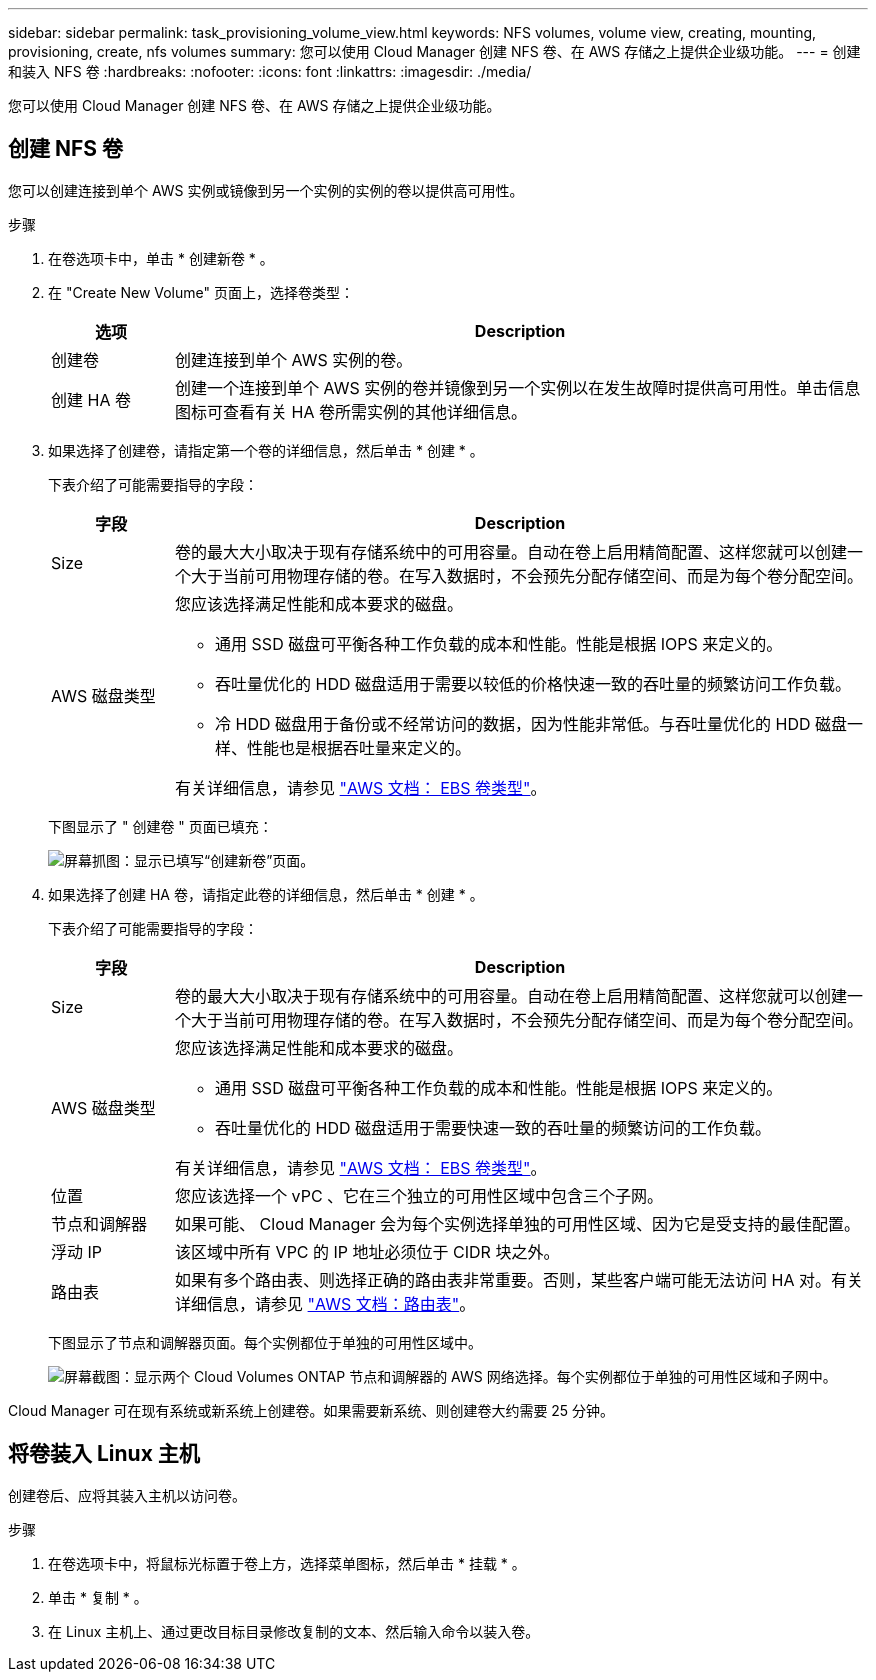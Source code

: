 ---
sidebar: sidebar 
permalink: task_provisioning_volume_view.html 
keywords: NFS volumes, volume view, creating, mounting, provisioning, create, nfs volumes 
summary: 您可以使用 Cloud Manager 创建 NFS 卷、在 AWS 存储之上提供企业级功能。 
---
= 创建和装入 NFS 卷
:hardbreaks:
:nofooter: 
:icons: font
:linkattrs: 
:imagesdir: ./media/


[role="lead"]
您可以使用 Cloud Manager 创建 NFS 卷、在 AWS 存储之上提供企业级功能。



== 创建 NFS 卷

您可以创建连接到单个 AWS 实例或镜像到另一个实例的实例的卷以提供高可用性。

.步骤
. 在卷选项卡中，单击 * 创建新卷 * 。
. 在 "Create New Volume" 页面上，选择卷类型：
+
[cols="15,85"]
|===
| 选项 | Description 


| 创建卷 | 创建连接到单个 AWS 实例的卷。 


| 创建 HA 卷 | 创建一个连接到单个 AWS 实例的卷并镜像到另一个实例以在发生故障时提供高可用性。单击信息图标可查看有关 HA 卷所需实例的其他详细信息。 
|===
. 如果选择了创建卷，请指定第一个卷的详细信息，然后单击 * 创建 * 。
+
下表介绍了可能需要指导的字段：

+
[cols="15,85"]
|===
| 字段 | Description 


| Size | 卷的最大大小取决于现有存储系统中的可用容量。自动在卷上启用精简配置、这样您就可以创建一个大于当前可用物理存储的卷。在写入数据时，不会预先分配存储空间、而是为每个卷分配空间。 


| AWS 磁盘类型  a| 
您应该选择满足性能和成本要求的磁盘。

** 通用 SSD 磁盘可平衡各种工作负载的成本和性能。性能是根据 IOPS 来定义的。
** 吞吐量优化的 HDD 磁盘适用于需要以较低的价格快速一致的吞吐量的频繁访问工作负载。
** 冷 HDD 磁盘用于备份或不经常访问的数据，因为性能非常低。与吞吐量优化的 HDD 磁盘一样、性能也是根据吞吐量来定义的。


有关详细信息，请参见 http://docs.aws.amazon.com/AWSEC2/latest/UserGuide/EBSVolumeTypes.html["AWS 文档： EBS 卷类型"^]。

|===
+
下图显示了 " 创建卷 " 页面已填充：

+
image:screenshot_volume_view_create.gif["屏幕抓图：显示已填写“创建新卷”页面。"]

. 如果选择了创建 HA 卷，请指定此卷的详细信息，然后单击 * 创建 * 。
+
下表介绍了可能需要指导的字段：

+
[cols="15,85"]
|===
| 字段 | Description 


| Size | 卷的最大大小取决于现有存储系统中的可用容量。自动在卷上启用精简配置、这样您就可以创建一个大于当前可用物理存储的卷。在写入数据时，不会预先分配存储空间、而是为每个卷分配空间。 


| AWS 磁盘类型  a| 
您应该选择满足性能和成本要求的磁盘。

** 通用 SSD 磁盘可平衡各种工作负载的成本和性能。性能是根据 IOPS 来定义的。
** 吞吐量优化的 HDD 磁盘适用于需要快速一致的吞吐量的频繁访问的工作负载。


有关详细信息，请参见 http://docs.aws.amazon.com/AWSEC2/latest/UserGuide/EBSVolumeTypes.html["AWS 文档： EBS 卷类型"^]。



| 位置 | 您应该选择一个 vPC 、它在三个独立的可用性区域中包含三个子网。 


| 节点和调解器 | 如果可能、 Cloud Manager 会为每个实例选择单独的可用性区域、因为它是受支持的最佳配置。 


| 浮动 IP | 该区域中所有 VPC 的 IP 地址必须位于 CIDR 块之外。 


| 路由表 | 如果有多个路由表、则选择正确的路由表非常重要。否则，某些客户端可能无法访问 HA 对。有关详细信息，请参见  http://docs.aws.amazon.com/AmazonVPC/latest/UserGuide/VPC_Route_Tables.html["AWS 文档：路由表"^]。 
|===
+
下图显示了节点和调解器页面。每个实例都位于单独的可用性区域中。

+
image:screenshot_volume_view_ha_network.gif["屏幕截图：显示两个 Cloud Volumes ONTAP 节点和调解器的 AWS 网络选择。每个实例都位于单独的可用性区域和子网中。"]



Cloud Manager 可在现有系统或新系统上创建卷。如果需要新系统、则创建卷大约需要 25 分钟。



== 将卷装入 Linux 主机

创建卷后、应将其装入主机以访问卷。

.步骤
. 在卷选项卡中，将鼠标光标置于卷上方，选择菜单图标，然后单击 * 挂载 * 。
. 单击 * 复制 * 。
. 在 Linux 主机上、通过更改目标目录修改复制的文本、然后输入命令以装入卷。

